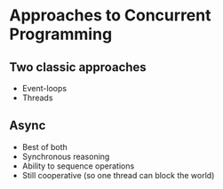 * Approaches to Concurrent Programming
** Two classic approaches
 - Event-loops
 - Threads
** Async
 - Best of both
 - Synchronous reasoning
 - Ability to sequence operations
 - Still cooperative (so one thread can block the world)


